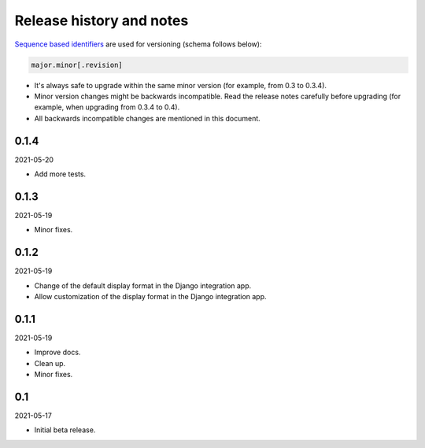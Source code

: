 Release history and notes
=========================
`Sequence based identifiers
<http://en.wikipedia.org/wiki/Software_versioning#Sequence-based_identifiers>`_
are used for versioning (schema follows below):

.. code-block:: text

    major.minor[.revision]

- It's always safe to upgrade within the same minor version (for example, from
  0.3 to 0.3.4).
- Minor version changes might be backwards incompatible. Read the
  release notes carefully before upgrading (for example, when upgrading from
  0.3.4 to 0.4).
- All backwards incompatible changes are mentioned in this document.

0.1.4
-----
2021-05-20

- Add more tests.

0.1.3
-----
2021-05-19

- Minor fixes.

0.1.2
-----
2021-05-19

- Change of the default display format in the Django integration app.
- Allow customization of the display format in the Django integration app.

0.1.1
-----
2021-05-19

- Improve docs.
- Clean up.
- Minor fixes.

0.1
---
2021-05-17

- Initial beta release.
